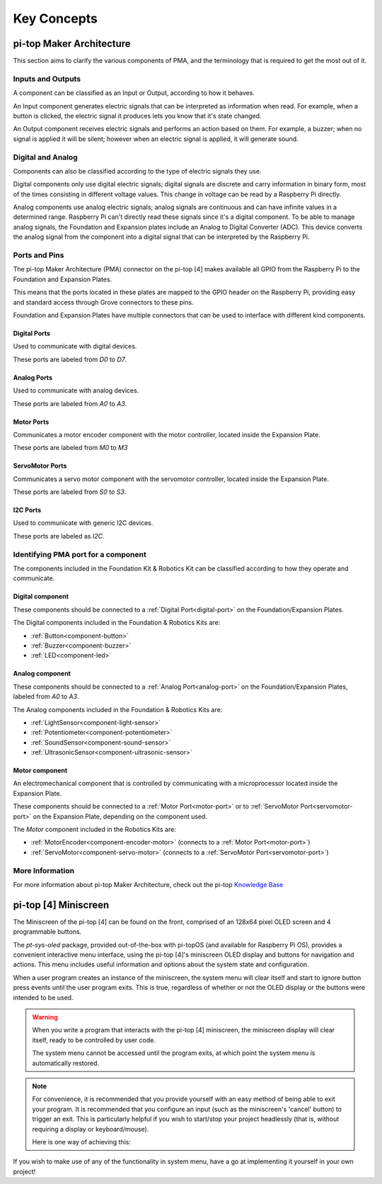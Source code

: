 ============
Key Concepts
============

pi-top Maker Architecture
=========================

This section aims to clarify the various components of PMA, and the terminology that is required to get the most out of it.

Inputs and Outputs
------------------

A component can be classified as an Input or Output, according to how it behaves.

An Input component generates electric signals that can be interpreted as information when read. For example, when a button is clicked,
the electric signal it produces lets you know that it's state changed.

An Output component receives electric signals and performs an action based on them. For example, a buzzer;
when no signal is applied it will be silent; however when an electric signal is applied, it will
generate sound.

Digital and Analog
------------------

Components can also be classified according to the type of electric signals they use.

Digital components only use digital electric signals; digital signals are discrete and carry information in binary form, most of the times consisting in different voltage values.
This change in voltage can be read by a Raspberry Pi directly.

Analog components use analog electric signals; analog signals are continuous and can have infinite values in a determined range.
Raspberry Pi can't directly read these signals since it's a digital component. To be able to manage analog signals, the Foundation and Expansion plates include
an Analog to Digital Converter (ADC). This device converts the analog signal from the component into a digital signal that can be interpreted by the Raspberry Pi.

Ports and Pins
--------------

The pi-top Maker Architecture (PMA) connector on the pi-top [4] makes available all GPIO from the Raspberry Pi to the Foundation and Expansion Plates.

This means that the ports located in these plates are mapped to the GPIO header on the Raspberry Pi, providing easy and standard access through Grove connectors
to these pins.

Foundation and Expansion Plates have multiple connectors that can be used to interface with different kind components.

.. image:: _static/pma/robotics_kit/ExpansionPlate.jpg

.. _digital-port:

Digital Ports
~~~~~~~~~~~~~

Used to communicate with digital devices.

These ports are labeled from `D0` to `D7`.

.. _analog-port:

Analog Ports
~~~~~~~~~~~~

Used to communicate with analog devices.


These ports are labeled from `A0` to `A3`.

.. _motor-port:

Motor Ports
~~~~~~~~~~~

Communicates a motor encoder component with the motor controller, located inside the Expansion Plate.

These ports are labeled from `M0` to `M3`

.. _servomotor-port:

ServoMotor Ports
~~~~~~~~~~~~~~~~

Communicates a servo motor component with the servomotor controller, located inside the Expansion Plate.

These ports are labeled from `S0` to `S3`.


.. _i2c-port:

I2C Ports
~~~~~~~~~

Used to communicate with generic I2C devices.

These ports are labeled as `I2C`.


Identifying PMA port for a component
------------------------------------

The components included in the Foundation Kit & Robotics Kit can be classified according to how they operate and communicate.

.. _digital-component:

Digital component
~~~~~~~~~~~~~~~~~

These components should be connected to a :ref:`Digital Port<digital-port>` on the Foundation/Expansion Plates.

The Digital components included in the Foundation & Robotics Kits are:

- :ref:`Button<component-button>`
- :ref:`Buzzer<component-buzzer>`
- :ref:`LED<component-led>`


.. _analog-component:

Analog component
~~~~~~~~~~~~~~~~

These components should be connected to a :ref:`Analog Port<analog-port>` on the Foundation/Expansion Plates, labeled from `A0` to `A3`.

The Analog components included in the Foundation & Robotics Kits are:

- :ref:`LightSensor<component-light-sensor>`
- :ref:`Potentiometer<component-potentiometer>`
- :ref:`SoundSensor<component-sound-sensor>`
- :ref:`UltrasonicSensor<component-ultrasonic-sensor>`

.. _motor-component:

Motor component
~~~~~~~~~~~~~~~

An electromechanical component that is controlled by communicating with a microprocessor located inside the Expansion Plate.

These components should be connected to a :ref:`Motor Port<motor-port>` or to :ref:`ServoMotor Port<servomotor-port>` on the Expansion Plate,
depending on the component used.

The `Motor` component included in the Robotics Kits are:

- :ref:`MotorEncoder<component-encoder-motor>` (connects to a :ref:`Motor Port<motor-port>`)
- :ref:`ServoMotor<component-servo-motor>` (connects to a :ref:`ServoMotor Port<servomotor-port>`)


More Information
----------------
For more information about pi-top Maker Architecture, check out the pi-top `Knowledge Base <https://knowledgebase.pi-top.com/knowledge/pma>`_


pi-top [4] Miniscreen
=====================

.. image:: _static/miniscreen/pi-top_4_Front.jpg

The Miniscreen of the pi-top [4] can be found on the front, comprised of an 128x64 pixel
OLED screen and 4 programmable buttons.

The `pt-sys-oled` package, provided out-of-the-box with pi-topOS (and available for Raspberry Pi OS),
provides a convenient interactive menu interface, using the pi-top [4]'s miniscreen OLED display and
buttons for navigation and actions. This menu includes useful information and options about the system
state and configuration.

When a user program creates an instance of the miniscreen, the system menu will clear itself and
start to ignore button press events until the user program exits. This is true, regardless of
whether or not the OLED display or the buttons were intended to be used.

.. warning::
   When you write a program that interacts with the pi-top [4] miniscreen, the miniscreen display
   will clear itself, ready to be controlled by user code.

   The system menu cannot be accessed until the program exits, at which point the system menu is
   automatically restored.

.. note::
   For convenience, it is recommended that you provide yourself with an easy method of being able
   to exit your program. It is recommended that you configure an input (such as the miniscreen's
   'cancel' button) to trigger an exit. This is particularly helpful if you wish to start/stop
   your project headlessly (that is, without requiring a display or keyboard/mouse).

   Here is one way of achieving this:

   .. literalinclude:: ../examples/miniscreen/exit_with_cancel_button.py

If you wish to make use of any of the functionality in system menu, have a go at implementing
it yourself in your own project!
